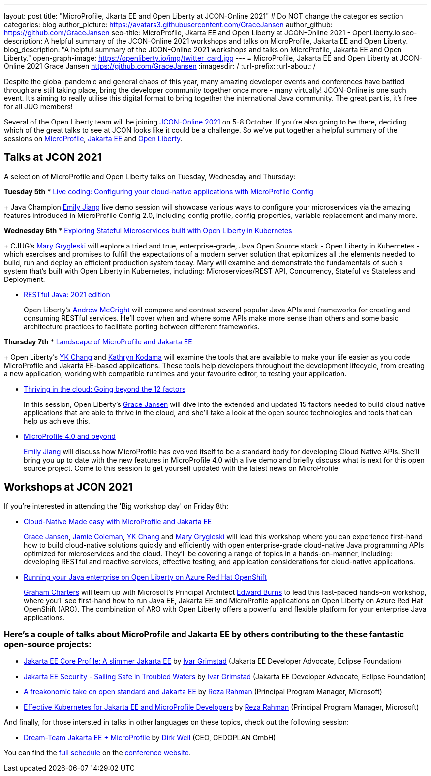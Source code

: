 ---
layout: post
title: "MicroProfile, Jkarta EE and Open Liberty at JCON-Online 2021"
# Do NOT change the categories section
categories: blog
author_picture: https://avatars3.githubusercontent.com/GraceJansen
author_github: https://github.com/GraceJansen
seo-title: MicroProfile, Jkarta EE and Open Liberty at JCON-Online 2021 - OpenLiberty.io
seo-description: A helpful summary of the JCON-Online 2021 workshops and talks on MicroProfile, Jakarta EE and Open Liberty.
blog_description: "A helpful summary of the JCON-Online 2021 workshops and talks on MicroProfile, Jakarta EE and Open Liberty."
open-graph-image: https://openliberty.io/img/twitter_card.jpg
---
= MicroProfile, Jakarta EE and Open Liberty at JCON-Online 2021
Grace Jansen <https://github.com/GraceJansen>
:imagesdir: /
:url-prefix:
:url-about: /
//Blank line here is necessary before starting the body of the post.

Despite the global pandemic and general chaos of this year, many amazing developer events and conferences have battled through are still taking place, bring the developer community together once more - many virtually! JCON-Online is one such event. It's aiming to really utilise this digital format to bring together the international Java community. The great part is, it's free for all JUG members!

Several of the Open Liberty team will be joining https://jcon.one/[JCON-Online 2021] on 5-8 October. If you're also going to be there, deciding which of the great talks to see at JCON looks like it could be a challenge. So we've put together a helpful summary of the sessions on https://microprofile.io/[MicroProfile], https://jakarta.ee/[Jakarta EE] and https://openliberty.io/about/[Open Liberty].


== Talks at JCON 2021

A selection of MicroProfile and Open Liberty talks on Tuesday, Wednesday and Thursday:

*Tuesday 5th*
* https://jcon.sched.com/event/jzzB/live-coding-configuring-your-cloud-native-applications-with-microprofile-config?iframe=no[Live coding: Configuring your cloud-native applications with MicroProfile Config]
+
Java Champion https://twitter.com/emilyfhjiang[Emily Jiang] live demo session will showcase various ways to configure your microservices via the amazing features introduced in MicroProfile Config 2.0, including config profile, config properties, variable replacement and many more. 

*Wednesday 6th*
* https://jcon.sched.com/event/jzyu/exploring-stateful-microservices-built-with-open-liberty-in-kubernetes?iframe=no[Exploring Stateful Microservices built with Open Liberty in Kubernetes]
+
CJUG's https://twitter.com/mgrygles[Mary Grygleski] will explore a tried and true, enterprise-grade, Java Open Source stack - Open Liberty in Kubernetes - which exercises and promises to fulfill the expectations of a modern server solution that epitomizes all the elements needed to build, run and deploy an efficient production system today. Mary will examine and demonstrate the fundamentals of such a system that’s built with Open Liberty in Kubernetes, including: Microservices/REST API, Concurrency, Stateful vs Stateless and Deployment.

* https://jcon.sched.com/event/k3NB/restful-java-2021-edition?iframe=no[RESTful Java: 2021 edition]
+
Open Liberty's https://twitter.com/AndrewMcCright[Andrew McCright] will compare and contrast several popular Java APIs and frameworks for creating and consuming RESTful services. He'll cover when and where some APIs make more sense than others and some basic architecture practices to facilitate porting between different frameworks.

*Thursday 7th*
* https://jcon.sched.com/event/k3MT/landscape-of-microprofile-and-jakarta-ee-tools?iframe=no[Landscape of MicroProfile and Jakarta EE]
+
Open Liberty's https://twitter.com/yeekangc[YK Chang] and https://twitter.com/gcharters[Kathryn Kodama] will examine the tools that are available to make your life easier as you code MicroProfile and Jakarta EE-based applications. These tools help developers throughout the development lifecycle, from creating a new application, working with compatible runtimes and your favourite editor, to testing your application.

* https://jcon.sched.com/event/k007/thriving-in-the-cloud-going-beyond-the-12-factors?iframe=no[Thriving in the cloud: Going beyond the 12 factors]
+
In this session, Open Liberty's https://twitter.com/gracejansen27[Grace Jansen] will dive into the extended and updated 15 factors needed to build cloud native applications that are able to thrive in the cloud, and she'll take a look at the open source technologies and tools that can help us achieve this.

* https://jcon.sched.com/event/jzzF/microprofile-40-and-beyond?iframe=no[MicroProfile 4.0 and beyond]
+
https://twitter.com/emilyfhjiang[Emily Jiang] will discuss how MicroProfile has evolved itself to be a standard body for developing Cloud Native APIs. She'll bring you up to date with the new features in MicroProfile 4.0 with a live demo and briefly discuss what is next for this open source project. Come to this session to get yourself updated with the latest news on MicroProfile. 


== Workshops at JCON 2021

If you're interested in attending the 'Big workshop day' on Friday 8th:

* https://jcon.sched.com/event/k5do/cloud-native-java-made-easy-with-microprofile-and-jakarta-ee?iframe=no[Cloud-Native Made easy with MicroProfile and Jakarta EE]
+
https://twitter.com/gracejansen27[Grace Jansen], https://twitter.com/Jamie_Lee_C[Jamie Coleman], https://twitter.com/yeekangc[YK Chang] and https://twitter.com/mgrygles[Mary Grygleski] will lead this workshop where you can experience first-hand how to build cloud-native solutions quickly and efficiently with open enterprise-grade cloud-native Java programming APIs optimized for microservices and the cloud. They'll be covering a range of topics in a hands-on-manner, including: developing RESTful and reactive services, effective testing, and application considerations for cloud-native applications. 

* https://jcon.sched.com/event/kK4C/running-your-java-enterprise-on-open-liberty-on-azure-red-hat-openshift?iframe=no[Running your Java enterprise on Open Liberty on Azure Red Hat OpenShift]
+
https://twitter.com/gcharters[Graham Charters] will team up with Microsoft's Principal Architect https://twitter.com/edburns[Edward Burns] to lead this fast-paced hands-on workshop, where you'll see first-hand how to run Java EE, Jakarta EE and MicroProfile applications on Open Liberty on Azure Red Hat OpenShift (ARO). The combination of ARO with Open Liberty offers a powerful and flexible platform for your enterprise Java applications. 



=== Here's a couple of talks about MicroProfile and Jakarta EE by others contributing to the these fantastic open-source projects:

* https://jcon.sched.com/event/jzz3/jakarta-ee-core-profile-a-slimmer-jakarta-ee?iframe=no[Jakarta EE Core Profile: A slimmer Jakarta EE] by https://twitter.com/ivar_grimstad[Ivar Grimstad] (Jakarta EE Developer Advocate, Eclipse Foundation)

* https://jcon.sched.com/event/k3Lz/jakarta-ee-security-sailing-safe-in-troubled-waters?iframe=no[Jakarta EE Security - Sailing Safe in Troubled Waters] by https://twitter.com/ivar_grimstad[Ivar Grimstad] (Jakarta EE Developer Advocate, Eclipse Foundation)

* https://jcon.sched.com/event/jwVc/a-freakonomic-take-on-open-standards-and-jakarta-ee?iframe=no[A freakonomic take on open standard and Jakarta EE] by https://twitter.com/reza_rahman[Reza Rahman] (Principal Program Manager, Microsoft)

* https://jcon.sched.com/event/k5dw/effective-kubernetes-for-jakarta-ee-and-microprofile-developers?iframe=no[Effective Kubernetes for Jakarta EE and MicroProfile Developers] by https://twitter.com/reza_rahman[Reza Rahman] (Principal Program Manager, Microsoft)



And finally, for those intersted in talks in other languages on these topics, check out the following session:

* https://jcon.sched.com/event/k3La/dream-team-jakarta-ee-microprofile?iframe=no[Dream-Team Jakarta EE + MicroProfile] by https://twitter.com/dirkweil?lang=en[Dirk Weil] (CEO, GEDOPLAN GmbH)




You can find the https://jcon.sched.com/?iframe=no[full schedule] on the https://jcon.one/[conference website].
